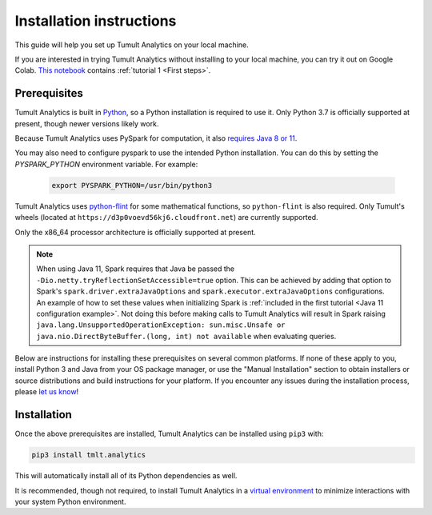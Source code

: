 .. _Installation instructions:

Installation instructions
=========================

This guide will help you set up Tumult Analytics on your local machine.

If you are interested in trying Tumult Analytics without installing to your local machine, you can try it out on Google Colab. `This notebook <https://colab.research.google.com/drive/160hHL5y3RnVB6TafIHTXvYfQfr6hA-qk?usp=sharing>`__ contains :ref:`tutorial 1 <First steps>`.

Prerequisites
^^^^^^^^^^^^^

Tumult Analytics is built in `Python <https://www.python.org/>`__, so a Python installation is required to use it.
Only Python 3.7 is officially supported at present, though newer versions likely work.

..
   TODO: Update this once we support PySpark >3.1.0, as the requirements change.

Because Tumult Analytics uses PySpark for computation, it also `requires Java 8 or 11 <https://spark.apache.org/docs/3.0.0/index.html#downloading>`__.


You may also need to configure pyspark to use the intended Python installation. You can do this by setting the `PYSPARK_PYTHON` environment variable. For example:

   .. code-block:: bash

      export PYSPARK_PYTHON=/usr/bin/python3

Tumult Analytics uses `python-flint <https://github.com/fredrik-johansson/python-flint/>`__
for some mathematical functions, so ``python-flint`` is also required.
Only Tumult's wheels (located at ``https://d3p0voevd56kj6.cloudfront.net``) are
currently supported.

Only the x86_64 processor architecture is officially supported at present.

.. note::
    When using Java 11, Spark requires that Java be passed the ``-Dio.netty.tryReflectionSetAccessible=true`` option.
    This can be achieved by adding that option to Spark's ``spark.driver.extraJavaOptions`` and ``spark.executor.extraJavaOptions`` configurations.
    An example of how to set these values when initializing Spark is :ref:`included in the first tutorial <Java 11 configuration example>`.
    Not doing this before making calls to Tumult Analytics will result in Spark raising ``java.lang.UnsupportedOperationException: sun.misc.Unsafe or java.nio.DirectByteBuffer.(long, int) not available`` when evaluating queries.

Below are instructions for installing these prerequisites on several common platforms.
If none of these apply to you, install Python 3 and Java from your OS package manager, or use the "Manual Installation" section to obtain installers or source distributions and build instructions for your platform.
If you encounter any issues during the installation process, please `let us know <https://gitlab.com/tumult-labs/analytics/-/issues>`__!

.. tabbed:: Linux (Debian-based)

   Python and ``pip``, Python's package manager, are likely already installed.
   If they are not, install them with:

   .. code-block:: bash

      apt install python3 python3-pip

   Java may already be installed as well.
   If it is not, install the Java Runtime Environment with:

   .. code-block:: bash

      apt install openjdk-8-jre-headless

   Then install python-flint with

   .. code-block:: bash

      pip3 install -i https://d3p0voevd56kj6.cloudfront.net python-flint

.. tabbed:: Linux (Red Hat-based)

   Python and ``pip``, Python's package manager, may already be installed.
   On some releases, Python 2 may be installed by default, but not Python 3.
   To install Python 3, run:

   .. code-block:: bash

      yum install python3 python3-pip

   To install Java, run:

   .. code-block:: bash

      yum install java-1.8.0-openjdk-headless

   Note that despite the package name, this will install Java 8.

   Then install python-flint with

   .. code-block:: bash

      pip3 install -i https://d3p0voevd56kj6.cloudfront.net python-flint


.. tabbed:: macOS

   The below instructions assume the use of `Homebrew <https://brew.sh/>`__ for managing packages.
   If you do not wish to use Homebrew for this, use the "Manual Installation" instructions instead.

   If you do not already have Homebrew, it can be installed with:

    .. code-block:: bash

      /bin/bash -c "$(curl -fsSL https://raw.githubusercontent.com/Homebrew/install/HEAD/install.sh)"

   Python may be installed with:

    .. code-block:: bash

      brew install python@3.7

   And Java may be installed with:

    .. code-block:: bash

      brew install openjdk@8

   Then install python-flint with

   .. code-block:: bash

      pip3 install -i https://d3p0voevd56kj6.cloudfront.net python-flint


.. tabbed:: Manual installation

    If Python is not available through your system's package manager, Python installers and source tarballs are available on the `Python downloads page <https://www.python.org/downloads/>`__.

    `Amazon Corretto <https://aws.amazon.com/corretto/>`__ and `Adoptium <https://adoptium.net>`__ (formerly AdoptOpenJDK) both provide Java distributions based on OpenJDK for a variety of platforms.
    Their installation instructions are available `here <https://docs.aws.amazon.com/corretto/latest/corretto-17-ug/what-is-corretto-17.html>`__ and `here <https://adoptium.net/installation.html>`__, respectively, so pick one and get it set up before proceeding.

    ..
        TODO(#1845): Remove this section once Windows support is added.

    .. attention:: If you are installing on a Windows machine, please install `python-flint <https://fredrikj.net/python-flint/>`__ (see `instructions <https://github.com/fredrik-johansson/python-flint/#installation>`__) before installing Tumult Analytics.


Installation
^^^^^^^^^^^^

Once the above prerequisites are installed, Tumult Analytics can be installed using ``pip3`` with:

.. code-block:: bash

   pip3 install tmlt.analytics

This will automatically install all of its Python dependencies as well.

It is recommended, though not required, to install Tumult Analytics in a `virtual environment <https://packaging.python.org/en/latest/tutorials/installing-packages/#creating-virtual-environments>`__ to minimize interactions with your system Python environment.
